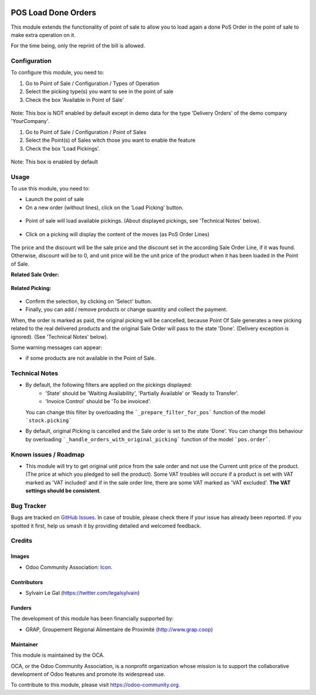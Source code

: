 .. image:: https://img.shields.io/badge/licence-AGPL--3-blue.svg
   :target: http://www.gnu.org/licenses/agpl-3.0-standalone.html
   :alt: License: AGPL-3


====================
POS Load Done Orders
====================


This module extends the functionality of point of sale to allow you to
load again a done PoS Order in the point of sale to make extra operation on it.

For the time being, only the reprint of the bill is allowed.

Configuration
=============

To configure this module, you need to:

#. Go to Point of Sale / Configuration / Types of Operation
#. Select the picking type(s) you want to see in the point of sale
#. Check the box 'Available in Point of Sale'

.. figure:: static/description/stock_picking_type_form.png
   :width: 800 px

Note: This box is NOT enabled by default except in demo data for the type
'Delivery Orders' of the demo company 'YourCompany'.

#. Go to Point of Sale / Configuration / Point of Sales
#. Select the Point(s) of Sales witch those you want to enable the feature
#. Check the box 'Load Pickings'.

.. figure:: static/description/pos_config_form.png
   :width: 800 px

Note: This box is enabled by default

Usage
=====

To use this module, you need to:

* Launch the point of sale
* On a new order (without lines), click on the 'Load Picking' button.

.. figure:: static/description/load_picking_01.png
   :width: 800 px

* Point of sale will load available pickings. (About displayed pickings, see
  'Technical Notes' below).

.. figure:: static/description/load_picking_02.png
   :width: 800 px

* Click on a picking will display the content of the moves (as PoS Order Lines)

.. figure:: static/description/load_picking_03.png
   :width: 800 px

The price and the discount will be the sale price and the discount set in
the according Sale Order Line, if it was found. Otherwise, discount will be to
0, and unit price will be the unit price of the product when it has been
loaded in the Point of Sale.

**Related Sale Order:**

.. figure:: static/description/load_picking_04.png
   :width: 800 px

**Related Picking:**

.. figure:: static/description/load_picking_05.png
   :width: 800 px

* Confirm the selection, by clicking on 'Select' button.

* Finally, you can add / remove products or change quantity and collect the
  payment.

When, the order is marked as paid, the original picking will be cancelled,
because Point Of Sale generates a new picking related to the real delivered
products and the original Sale Order will pass to the state 'Done'. (Delivery
exception is ignored).
(See 'Technical Notes' below).

Some warning messages can appear:

* if some products are not available in the Point of Sale.

.. figure:: static/description/load_picking_06.png
   :width: 800 px

.. image:: https://odoo-community.org/website/image/ir.attachment/5784_f2813bd/datas
   :alt: Try me on Runbot
   :target: https://runbot.odoo-community.org/runbot/184/8.0

Technical Notes
===============

* By default, the following filters are applied on the pickings displayed:
    * 'State' should be 'Waiting Availability', 'Partially Available' or
      'Ready to Transfer'.
    * 'Invoice Control' should be 'To be invoiced'.
  You can change this filter by overloading the ```_prepare_filter_for_pos```
  function of the model ```stock.picking```

* By default, original Picking is cancelled and the Sale order is set to the
  state 'Done'. You can change this behaviour by overloading
  ```_handle_orders_with_original_picking``` function of the model
  ```pos.order```.

Known issues / Roadmap
======================

* This module will try to get original unit price from the sale order and not
  use the Current unit price of the product. (The price at which you pledged
  to sell the product).
  Some VAT troubles will occure if a product is set with VAT marked as
  'VAT included' and if in the sale order line, there are some VAT marked as
  'VAT excluded'. **The VAT settings should be consistent**.

Bug Tracker
===========

Bugs are tracked on `GitHub Issues
<https://github.com/OCA/pos/issues>`_. In case of trouble, please
check there if your issue has already been reported. If you spotted it first,
help us smash it by providing detailed and welcomed feedback.

Credits
=======

Images
------

* Odoo Community Association: `Icon <https://github.com/OCA/maintainer-tools/blob/master/template/module/static/description/icon.svg>`_.

Contributors
------------

* Sylvain Le Gal (https://twitter.com/legalsylvain)

Funders
-------

The development of this module has been financially supported by:

* GRAP, Groupement Régional Alimentaire de Proximité (http://www.grap.coop)

Maintainer
----------

.. image:: https://odoo-community.org/logo.png
   :alt: Odoo Community Association
   :target: https://odoo-community.org

This module is maintained by the OCA.

OCA, or the Odoo Community Association, is a nonprofit organization whose
mission is to support the collaborative development of Odoo features and
promote its widespread use.

To contribute to this module, please visit https://odoo-community.org.
